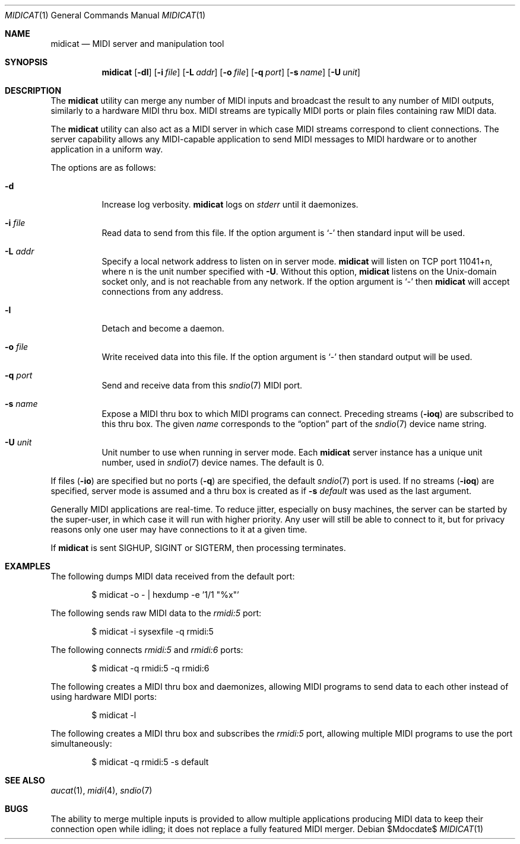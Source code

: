 .\"	$OpenBSD$
.\"
.\" Copyright (c) 2006 Alexandre Ratchov <alex@caoua.org>
.\"
.\" Permission to use, copy, modify, and distribute this software for any
.\" purpose with or without fee is hereby granted, provided that the above
.\" copyright notice and this permission notice appear in all copies.
.\"
.\" THE SOFTWARE IS PROVIDED "AS IS" AND THE AUTHOR DISCLAIMS ALL WARRANTIES
.\" WITH REGARD TO THIS SOFTWARE INCLUDING ALL IMPLIED WARRANTIES OF
.\" MERCHANTABILITY AND FITNESS. IN NO EVENT SHALL THE AUTHOR BE LIABLE FOR
.\" ANY SPECIAL, DIRECT, INDIRECT, OR CONSEQUENTIAL DAMAGES OR ANY DAMAGES
.\" WHATSOEVER RESULTING FROM LOSS OF USE, DATA OR PROFITS, WHETHER IN AN
.\" ACTION OF CONTRACT, NEGLIGENCE OR OTHER TORTIOUS ACTION, ARISING OUT OF
.\" OR IN CONNECTION WITH THE USE OR PERFORMANCE OF THIS SOFTWARE.
.\"
.Dd $Mdocdate$
.Dt MIDICAT 1
.Os
.Sh NAME
.Nm midicat
.Nd MIDI server and manipulation tool
.Sh SYNOPSIS
.Nm midicat
.Op Fl dl
.Op Fl i Ar file
.Op Fl L Ar addr
.Op Fl o Ar file
.Op Fl q Ar port
.Op Fl s Ar name
.Op Fl U Ar unit
.Sh DESCRIPTION
The
.Nm
utility can merge any number of MIDI inputs and broadcast the result
to any number of MIDI outputs, similarly to a hardware MIDI thru box.
MIDI streams are typically MIDI ports or plain files containing raw MIDI
data.
.Pp
The
.Nm
utility can also act as a MIDI server in which case MIDI streams
correspond to client connections.
The server capability
allows any MIDI-capable application to send MIDI messages to
MIDI hardware or to another application in a uniform way.
.Pp
The options are as follows:
.Bl -tag -width Ds
.It Fl d
Increase log verbosity.
.Nm
logs on
.Em stderr
until it daemonizes.
.It Fl i Ar file
Read data to send from this file.
If the option argument is
.Sq -
then standard input will be used.
.It Fl L Ar addr
Specify a local network address to listen on in server mode.
.Nm
will listen on TCP port 11041+n, where n is the unit number
specified with
.Fl U .
Without this option,
.Nm
listens on the
.Ux Ns -domain
socket only, and is not reachable from any network.
If the option argument is
.Sq -
then
.Nm
will accept connections from any address.
.It Fl l
Detach and become a daemon.
.It Fl o Ar file
Write received data into this file.
If the option argument is
.Sq -
then standard output will be used.
.It Fl q Ar port
Send and receive data from this
.Xr sndio 7
MIDI port.
.It Fl s Ar name
Expose a MIDI thru box to which MIDI programs
can connect.
Preceding streams
.Pq Fl ioq
are subscribed to this thru box.
The given
.Ar name
corresponds to the
.Dq option
part of the
.Xr sndio 7
device name string.
.It Fl U Ar unit
Unit number to use when running in server mode.
Each
.Nm
server instance has a unique unit number,
used in
.Xr sndio 7
device names.
The default is 0.
.El
.Pp
If files
.Pq Fl io
are specified but no ports
.Pq Fl q
are specified, the default
.Xr sndio 7
port is used.
If no streams
.Pq Fl ioq
are specified, server mode is assumed and a thru box is created
as if
.Fl s Ar default
was used as the last argument.
.Pp
Generally MIDI applications are real-time.
To reduce jitter, especially on busy machines,
the server can be started by the super-user,
in which case it will run with higher priority.
Any user will still be able to connect to it,
but for privacy reasons only one user may have connections to
it at a given time.
.Pp
If
.Nm
is sent
.Dv SIGHUP ,
.Dv SIGINT
or
.Dv SIGTERM ,
then processing terminates.
.Sh EXAMPLES
The following dumps MIDI data received from the default port:
.Bd -literal -offset indent
$ midicat -o - | hexdump -e '1/1 "%x"'
.Ed
.Pp
The following sends raw MIDI data to the
.Pa rmidi:5
port:
.Bd -literal -offset indent
$ midicat -i sysexfile -q rmidi:5
.Ed
.Pp
The following connects
.Pa rmidi:5
and
.Pa rmidi:6
ports:
.Bd -literal -offset indent
$ midicat -q rmidi:5 -q rmidi:6
.Ed
.Pp
The following creates a MIDI thru box and daemonizes,
allowing MIDI programs to send data to each other instead of
using hardware MIDI ports:
.Bd -literal -offset indent
$ midicat -l
.Ed
.Pp
The following creates a MIDI thru box and subscribes the
.Pa rmidi:5
port, allowing multiple MIDI programs to use the port
simultaneously:
.Bd -literal -offset indent
$ midicat -q rmidi:5 -s default
.Ed
.Sh SEE ALSO
.Xr aucat 1 ,
.Xr midi 4 ,
.Xr sndio 7
.Sh BUGS
The ability to merge multiple inputs is provided to allow multiple
applications producing MIDI data to keep their connection open while
idling; it does not replace a fully featured MIDI merger.
